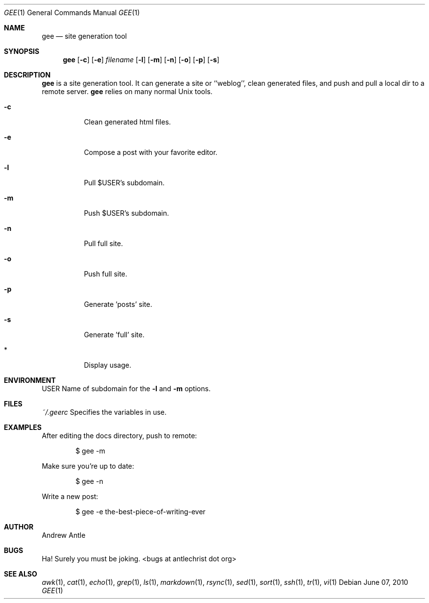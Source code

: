 .Dd $Mdocdate: June 07 2010
.Dt GEE 1 gee\-VERSION
.Os
.Sh NAME
.Nm gee
.Nd site generation tool
.Sh SYNOPSIS
.Nm gee
.Op Fl c
.Op Fl e
.Ar filename
.Op Fl l
.Op Fl m
.Op Fl n
.Op Fl o
.Op Fl p
.Op Fl s
.Sh DESCRIPTION
.Nm
is a site generation tool.  It can generate a site or ``weblog'',
clean generated files, and push and pull a local dir to
a remote server.
.Nm
relies on many normal Unix tools.
.Bl -tag -width Ds
.It Fl c
Clean generated html files.
.It Fl e
Compose a post with your favorite editor.
.It Fl l
Pull $USER's subdomain.
.It Fl m
Push $USER's subdomain.
.It Fl n
Pull full site.
.It Fl o
Push full site.
.It Fl p
Generate 'posts' site.
.It Fl s
Generate 'full' site.
.It *
Display usage.
.El
.Sh ENVIRONMENT
.Ev USER
Name of subdomain for the
.Fl l
and
.Fl m
options.
.Sh FILES
.Ar ~/.geerc
Specifies the variables in use.
.Sh EXAMPLES
After editing the docs directory, push to remote:
.Pp
.D1 $ gee \-m
.Pp
Make sure you're up to date:
.Pp
.D1 $ gee \-n
.Pp
Write a new post:
.Pp
.D1 $ gee \-e the-best-piece-of-writing-ever
.Sh AUTHOR
Andrew Antle
.Sh BUGS
Ha! Surely you must be joking.  <bugs at antlechrist dot org>
.Sh SEE ALSO
.Xr awk 1 ,
.Xr cat 1 ,
.Xr echo 1 ,
.Xr grep 1 ,
.Xr ls 1 ,
.Xr markdown 1 ,
.Xr rsync 1 ,
.Xr sed 1 ,
.Xr sort 1 ,
.Xr ssh 1 ,
.Xr tr 1 ,
.Xr vi 1
